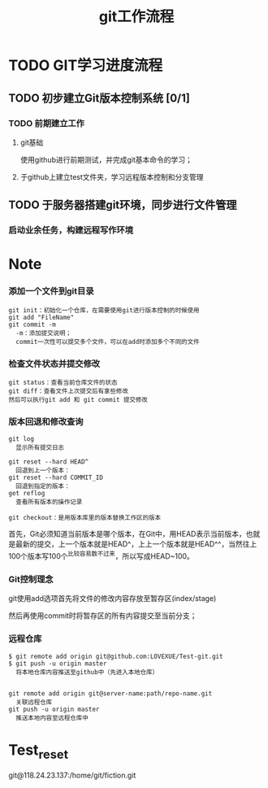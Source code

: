 #+title:git工作流程
* TODO GIT学习进度流程
** TODO 初步建立Git版本控制系统 [0/1]
*** TODO 前期建立工作
    DEADLINE: <2018-04-08 周日>
**** git基础
     使用github进行前期测试，并完成git基本命令的学习；
**** 于github上建立test文件夹，学习远程版本控制和分支管理
** TODO 于服务器搭建git环境，同步进行文件管理
*** 启动业余任务，构建远程写作环境
* Note
*** 添加一个文件到git目录
   #+BEGIN_EXAMPLE
   git init：初始化一个仓库，在需要使用git进行版本控制的时候使用
   git add "FileName"
   git commit -m 
     -m：添加提交说明；
     commit一次性可以提交多个文件，可以在add时添加多个不同的文件
   #+END_EXAMPLE 
*** 检查文件状态并提交修改
    #+BEGIN_EXAMPLE
    git status：查看当前仓库文件的状态
    git diff：查看文件上次提交后有拿些修改
    然后可以执行git add 和 git commit 提交修改
    #+END_EXAMPLE
*** 版本回退和修改查询
    #+BEGIN_EXAMPLE
    git log
      显示所有提交日志

    git reset --hard HEAD^
      回退到上一个版本：
    git reset --hard COMMIT_ID
      回退到指定的版本：
    get reflog
      查看所有版本的操作记录
      
    git checkout：是用版本库里的版本替换工作区的版本 
    #+END_EXAMPLE
    首先，Git必须知道当前版本是哪个版本，在Git中，用HEAD表示当前版本，也就是最新的提交，上一个版本就是HEAD^，上上一个版本就是HEAD^^，当然往上100个版本写100个^比较容易数不过来，所以写成HEAD~100。
*** Git控制理念
    git使用add选项首先将文件的修改内容存放至暂存区(index/stage)
    
    然后再使用commit时将暂存区的所有内容提交至当前分支；
*** 远程仓库
    #+BEGIN_EXAMPLE
    $ git remote add origin git@github.com:LOVEXUE/Test-git.git
    $ git push -u origin master
      将本地仓库内容推送至github中（先进入本地仓库）
      

    git remote add origin git@server-name:path/repo-name.git
      关联远程仓库
    git push -u origin master
      推送本地内容至远程仓库中
    #+END_EXAMPLE

* Test_reset
  git@118.24.23.137:/home/git/fiction.git
